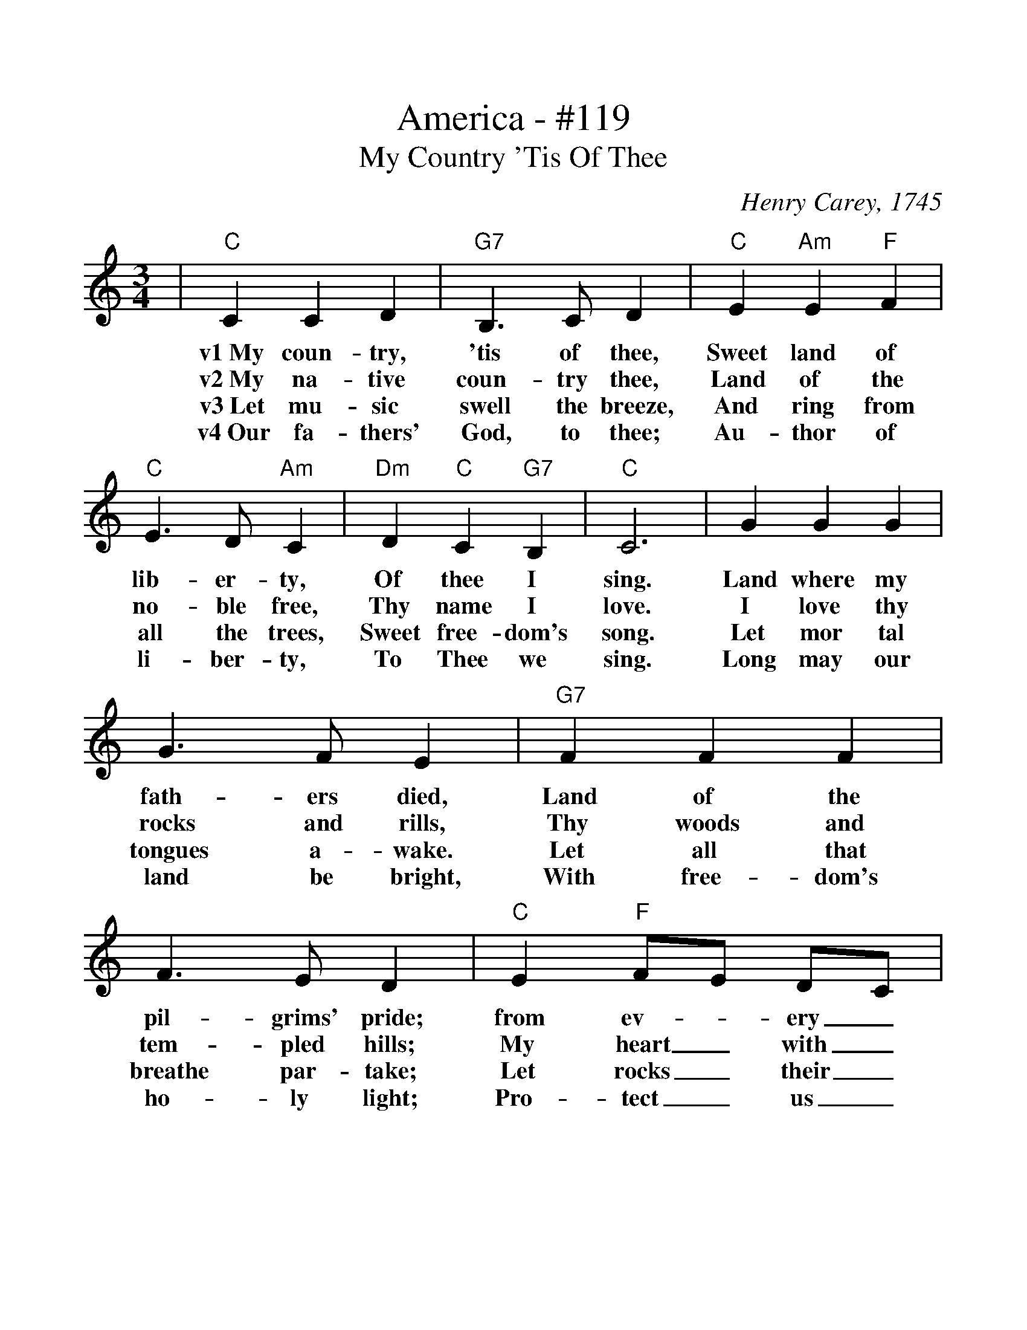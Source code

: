 %%scale 1.114
%%format dulcimer.fmt
X:1
T:America - #119
T:My Country 'Tis Of Thee
C:Henry Carey, 1745
M:3/4
L:1/4
%%continueall 1
%%partsbox 1
K:Cmaj
|"C"C C D
w:v1~My       coun-   try,
w:v2~My       na-     tive
w:v3~Let      mu-     sic
w:v4~Our      fa-     thers'
|"G7"B,3/2 C/2 D
w:'tis        of            thee,
w:coun-       try           thee,
w:swell       the           breeze,
w:God,        to            thee;
|"C"E "Am"E "F"F
w:Sweet       land       of
w:Land        of         the
w:And         ring       from
w:Au-         thor       of
|"C"E3/2 D/2 "Am"C
w:lib-             er-           ty,
w:no-              ble           free,
w:all              the           trees,
w:li-              ber-          ty,
|"Dm"D "C"C "G7"B,
w:Of         thee        I
w:Thy        name        I
w:Sweet      free-       dom's
w:To         Thee        we
|"C"C3
w:sing.
w:love.
w:song.
w:sing.
|G G G
w:Land  where  my
w:I     love   thy
w:Let   mor    tal
w:Long  may    our
|G3/2 F/2 E
w:fath-          ers          died,
w:rocks          and          rills,
w:tongues        a-           wake.
w:land           be           bright,
|"G7"F F F
w:Land    of      the
w:Thy     woods   and
w:Let     all     that
w:With    free-   dom's
|F3/2 E/2 D
w:pil-            grims'        pride;
w:tem-            pled          hills;
w:breathe         par-          take;
w:ho-             ly            light;
|"C"E "F"F/2E/2 D/2C/2
w:from       ev-_        ery_
w:My         heart_      with_
w:Let        rocks_       their_
w:Pro-       tect_     us_
|"C"E3/2 F/2 G
w:moun-           tain-        side,
w:rap-            ture         thrills.
w:si-             lence        break,
w:by              Thy          might,
|"F"A/2F/2 "C"E "G7"D
w:Let_       free-       dom
w:Like_       that        a-
w:The_       sound       pro-
w:Great_       God,        our
"C"C3||
w:ring!
w:bove.
w:long.
w:King.
